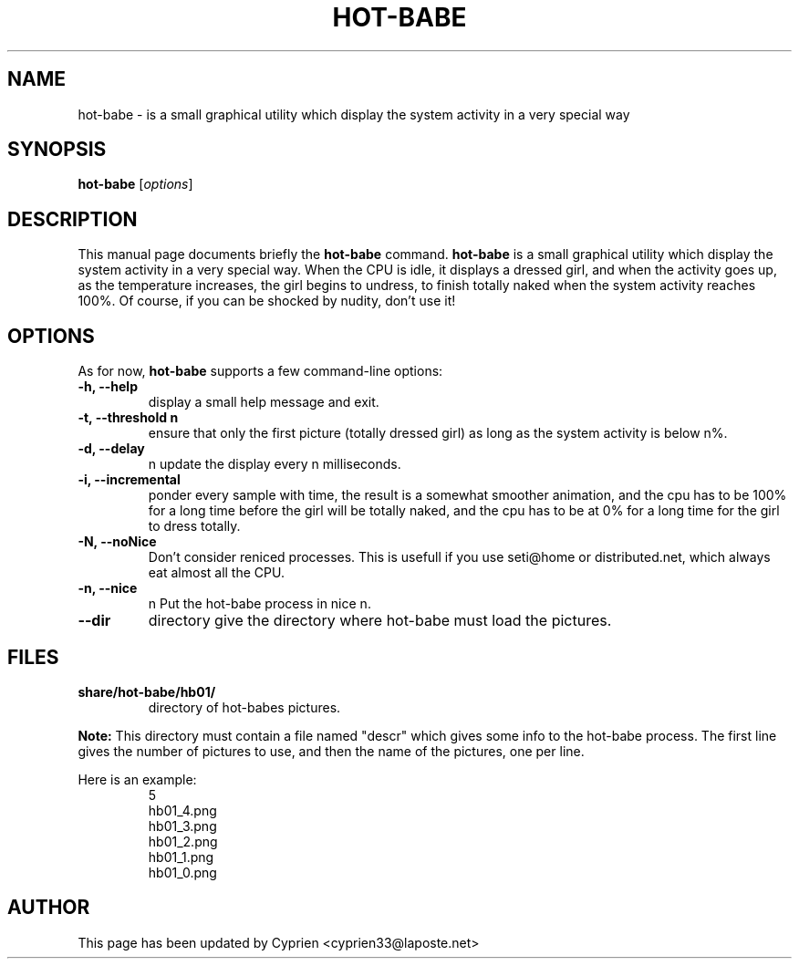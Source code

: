 .\"                                      Hey, EMACS: -*- nroff -*-
.\" First parameter, NAME, should be all caps
.\" Second parameter, SECTION, should be 1-8, maybe w/ subsection
.\" other parameters are allowed: see man(7), man(1)
.TH HOT-BABE 1 "August 25, 2004"
.\" Please adjust this date whenever revising the manpage.
.\"
.\" Some roff macros, for reference:
.\" .nh        disable hyphenation
.\" .hy        enable hyphenation
.\" .ad l      left justify
.\" .ad b      justify to both left and right margins
.\" .nf        disable filling
.\" .fi        enable filling
.\" .br        insert line break
.\" .sp <n>    insert n+1 empty lines
.\" for manpage-specific macros, see man(7)
.SH NAME
hot-babe \- is a small graphical utility which display the system activity in a very special way
.SH SYNOPSIS
.B hot-babe
.RI [ options ]
.SH DESCRIPTION
This manual page documents briefly the
.B hot-babe
command.
.\" TeX users may be more comfortable with the \fB<whatever>\fP and
.\" \fI<whatever>\fP escape sequences to invode bold face and italics,
.\" respectively.
\fBhot-babe\fP is a small graphical utility which display the system activity in a very special way. When the CPU is idle, it displays a dressed girl, and when the activity goes up, as the temperature increases, the girl begins to undress, to finish totally naked when the system activity reaches 100%. Of course, if you can be shocked by nudity, don't use it!
.SH OPTIONS
As for now, \fBhot-babe\fP supports a few command-line options:
.TP
.B \-h, \-\-help
display a small help message and exit.
.TP
.B \-t, \-\-threshold n
ensure that only the first picture (totally dressed girl) as long as the system activity is below n%.
.TP
.B \-d, \-\-delay
n update the display every n milliseconds.
.TP
.B \-i, \-\-incremental
ponder every sample with time, the result is a somewhat smoother animation, and the cpu has to be 100% for a long time before the girl will be totally naked, and the cpu has to be at 0% for a long time for the girl to dress totally.
.TP
.B \-N, \-\-noNice
Don't consider reniced processes. This is usefull if you use seti@home or distributed.net, which always eat almost all the CPU.
.TP
.B \-n, \-\-nice
n Put the hot-babe process in nice n.
.TP
.B \-\-dir
directory give the directory where hot-babe must load the pictures.
.SH FILES
.TP
.B share/hot-babe/hb01/
directory of hot-babes pictures.
.P
.B Note:
This directory must contain a file named "descr" which gives some info to the hot-babe process. The first line gives the number of pictures to use, and then the name of the pictures, one per line.
.P
Here is an example:
.RS
.ft CW
.nf
.ne
5
hb01_4.png
hb01_3.png
hb01_2.png
hb01_1.png
hb01_0.png
.br
.SH AUTHOR
This page has been updated by Cyprien <cyprien33@laposte.net>

